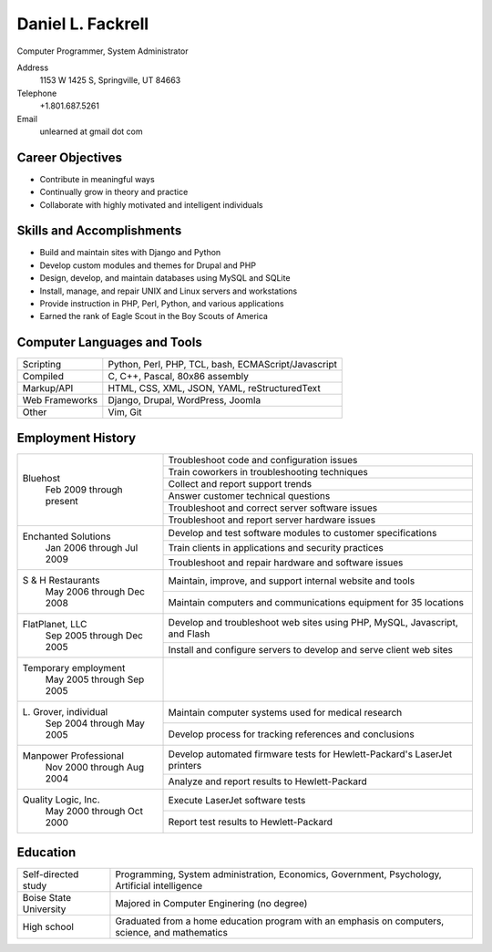 Daniel L. Fackrell
##################
Computer Programmer, System Administrator

Address
  1153 W 1425 S, Springville, UT 84663

Telephone
  +1.801.687.5261

Email
  unlearned at gmail dot com

Career Objectives
=================
- Contribute in meaningful ways
- Continually grow in theory and practice
- Collaborate with highly motivated and intelligent individuals

Skills and Accomplishments
==========================
- Build and maintain sites with Django and Python
- Develop custom modules and themes for Drupal and PHP
- Design, develop, and maintain databases using MySQL and SQLite
- Install, manage, and repair UNIX and Linux servers and workstations
- Provide instruction in PHP, Perl, Python, and various applications
- Earned the rank of Eagle Scout in the Boy Scouts of America

Computer Languages and Tools
============================


+----------------+-----------------------------------+
| Scripting      | Python, Perl, PHP, TCL, bash,     |
|                | ECMAScript/Javascript             |
+----------------+-----------------------------------+
| Compiled       | C, C++, Pascal, 80x86 assembly    |
+----------------+-----------------------------------+
| Markup/API     | HTML, CSS, XML, JSON, YAML,       |
|                | reStructuredText                  |
+----------------+-----------------------------------+
| Web Frameworks | Django, Drupal, WordPress, Joomla |
+----------------+-----------------------------------+
| Other          | Vim, Git                          |
+----------------+-----------------------------------+

Employment History
==================


+-------------------------+---------------------------------------------------+
| Bluehost                | Troubleshoot code and configuration issues        |
|   Feb 2009 through      +---------------------------------------------------+
|   present               | Train coworkers in troubleshooting techniques     |
|                         +---------------------------------------------------+
|                         | Collect and report support trends                 |
|                         +---------------------------------------------------+
|                         | Answer customer technical questions               |
|                         +---------------------------------------------------+
|                         | Troubleshoot and correct server software issues   |
|                         +---------------------------------------------------+
|                         | Troubleshoot and report server hardware issues    |
+-------------------------+---------------------------------------------------+
| Enchanted Solutions     | Develop and test software modules to customer     |
|   Jan 2006 through      | specifications                                    |
|   Jul 2009              +---------------------------------------------------+
|                         | Train clients in applications and security        |
|                         | practices                                         |
|                         +---------------------------------------------------+
|                         | Troubleshoot and repair hardware and software     |
|                         | issues                                            |
+-------------------------+---------------------------------------------------+
| S & H Restaurants       | Maintain, improve, and support internal website   |
|   May 2006 through      | and tools                                         |
|   Dec 2008              +---------------------------------------------------+
|                         | Maintain computers and communications equipment   |
|                         | for 35 locations                                  |
+-------------------------+---------------------------------------------------+
| FlatPlanet, LLC         | Develop and troubleshoot web sites using PHP,     |
|   Sep 2005 through      | MySQL, Javascript, and Flash                      |
|   Dec 2005              +---------------------------------------------------+
|                         | Install and configure servers to develop and      |
|                         | serve client web sites                            |
+-------------------------+---------------------------------------------------+
| Temporary employment    |                                                   |
|   May 2005 through      |                                                   |
|   Sep 2005              |                                                   |
+-------------------------+---------------------------------------------------+
| L\. Grover, individual  | Maintain computer systems used for medical        |
|   Sep 2004 through      | research                                          |
|   May 2005              +---------------------------------------------------+
|                         | Develop process for tracking references and       |
|                         | conclusions                                       |
+-------------------------+---------------------------------------------------+
| Manpower Professional   | Develop automated firmware tests for              |
|   Nov 2000 through      | Hewlett-Packard's LaserJet printers               |
|   Aug 2004              +---------------------------------------------------+
|                         |  Analyze and report results to Hewlett-Packard    |
+-------------------------+---------------------------------------------------+
| Quality Logic, Inc.     |  Execute LaserJet software tests                  |
|   May 2000 through      +---------------------------------------------------+
|   Oct 2000              |  Report test results to Hewlett-Packard           |
+-------------------------+---------------------------------------------------+


Education
=========


+-------------------------+---------------------------------------------------+
| Self-directed study     | Programming, System administration, Economics,    |
|                         | Government, Psychology, Artificial intelligence   |
+-------------------------+---------------------------------------------------+
| Boise State University  | Majored in Computer Enginering (no degree)        |
+-------------------------+---------------------------------------------------+
| High school             | Graduated from a home education program with an   |
|                         | emphasis on computers, science, and mathematics   |
+-------------------------+---------------------------------------------------+
